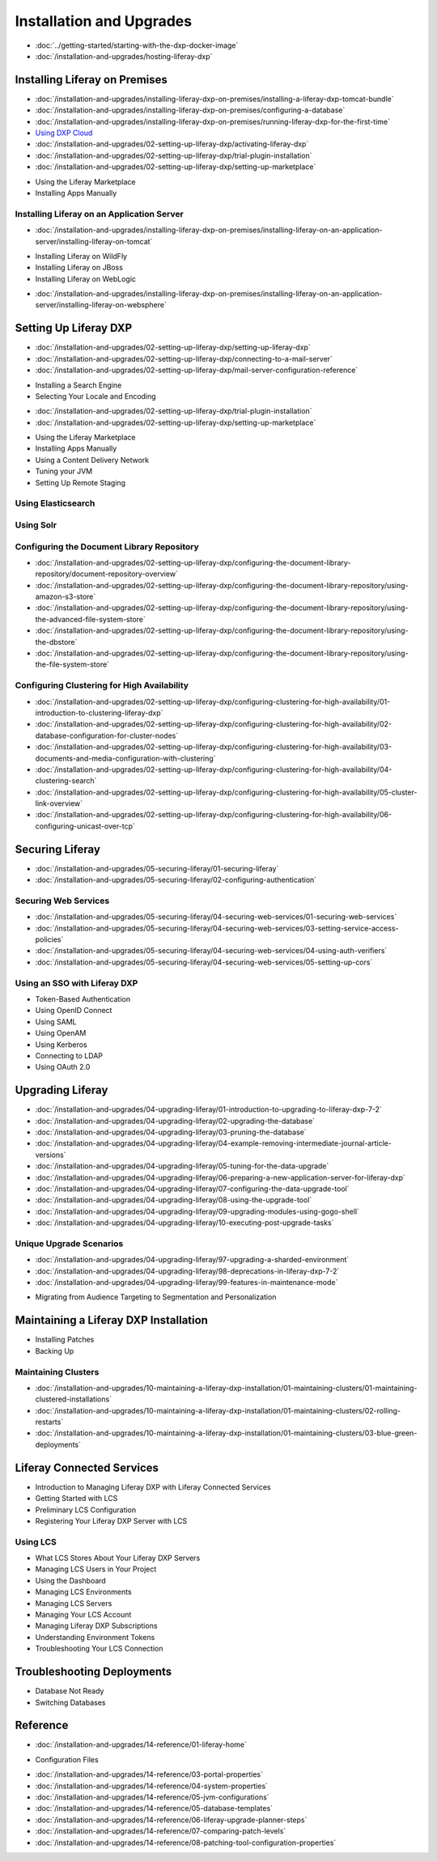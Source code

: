 Installation and Upgrades
==================================

-  :doc:`../getting-started/starting-with-the-dxp-docker-image`
-  :doc:`/installation-and-upgrades/hosting-liferay-dxp`

Installing Liferay on Premises
------------------------------

-  :doc:`/installation-and-upgrades/installing-liferay-dxp-on-premises/installing-a-liferay-dxp-tomcat-bundle`
-  :doc:`/installation-and-upgrades/installing-liferay-dxp-on-premises/configuring-a-database`
-  :doc:`/installation-and-upgrades/installing-liferay-dxp-on-premises/running-liferay-dxp-for-the-first-time`
-  `Using DXP Cloud <https://learn.liferay.com/dxp-cloud-latest/using-the-liferay-dxp-service/introduction-to-the-liferay-dxp-service.html>`__
-  :doc:`/installation-and-upgrades/02-setting-up-liferay-dxp/activating-liferay-dxp`
-  :doc:`/installation-and-upgrades/02-setting-up-liferay-dxp/trial-plugin-installation`
-  :doc:`/installation-and-upgrades/02-setting-up-liferay-dxp/setting-up-marketplace`
* Using the Liferay Marketplace
* Installing Apps Manually

Installing Liferay on an Application Server
~~~~~~~~~~~~~~~~~~~~~~~~~~~~~~~~~~~~~~~~~~~

-  :doc:`/installation-and-upgrades/installing-liferay-dxp-on-premises/installing-liferay-on-an-application-server/installing-liferay-on-tomcat`
* Installing Liferay on WildFly
* Installing Liferay on JBoss
* Installing Liferay on WebLogic
-  :doc:`/installation-and-upgrades/installing-liferay-dxp-on-premises/installing-liferay-on-an-application-server/installing-liferay-on-websphere`

Setting Up Liferay DXP
----------------------

-  :doc:`/installation-and-upgrades/02-setting-up-liferay-dxp/setting-up-liferay-dxp`
-  :doc:`/installation-and-upgrades/02-setting-up-liferay-dxp/connecting-to-a-mail-server`
-  :doc:`/installation-and-upgrades/02-setting-up-liferay-dxp/mail-server-configuration-reference`
* Installing a Search Engine
* Selecting Your Locale and Encoding
-  :doc:`/installation-and-upgrades/02-setting-up-liferay-dxp/trial-plugin-installation`
-  :doc:`/installation-and-upgrades/02-setting-up-liferay-dxp/setting-up-marketplace`
* Using the Liferay Marketplace
* Installing Apps Manually
* Using a Content Delivery Network
* Tuning your JVM
* Setting Up Remote Staging

Using Elasticsearch
~~~~~~~~~~~~~~~~~~~

Using Solr
~~~~~~~~~~

Configuring the Document Library Repository
~~~~~~~~~~~~~~~~~~~~~~~~~~~~~~~~~~~~~~~~~~~

-  :doc:`/installation-and-upgrades/02-setting-up-liferay-dxp/configuring-the-document-library-repository/document-repository-overview`
-  :doc:`/installation-and-upgrades/02-setting-up-liferay-dxp/configuring-the-document-library-repository/using-amazon-s3-store`
-  :doc:`/installation-and-upgrades/02-setting-up-liferay-dxp/configuring-the-document-library-repository/using-the-advanced-file-system-store`
-  :doc:`/installation-and-upgrades/02-setting-up-liferay-dxp/configuring-the-document-library-repository/using-the-dbstore`
-  :doc:`/installation-and-upgrades/02-setting-up-liferay-dxp/configuring-the-document-library-repository/using-the-file-system-store`

Configuring Clustering for High Availability
~~~~~~~~~~~~~~~~~~~~~~~~~~~~~~~~~~~~~~~~~~~~

-  :doc:`/installation-and-upgrades/02-setting-up-liferay-dxp/configuring-clustering-for-high-availability/01-introduction-to-clustering-liferay-dxp`
-  :doc:`/installation-and-upgrades/02-setting-up-liferay-dxp/configuring-clustering-for-high-availability/02-database-configuration-for-cluster-nodes`
-  :doc:`/installation-and-upgrades/02-setting-up-liferay-dxp/configuring-clustering-for-high-availability/03-documents-and-media-configuration-with-clustering`
-  :doc:`/installation-and-upgrades/02-setting-up-liferay-dxp/configuring-clustering-for-high-availability/04-clustering-search`
-  :doc:`/installation-and-upgrades/02-setting-up-liferay-dxp/configuring-clustering-for-high-availability/05-cluster-link-overview`
-  :doc:`/installation-and-upgrades/02-setting-up-liferay-dxp/configuring-clustering-for-high-availability/06-configuring-unicast-over-tcp`

Securing Liferay
----------------

-  :doc:`/installation-and-upgrades/05-securing-liferay/01-securing-liferay`
-  :doc:`/installation-and-upgrades/05-securing-liferay/02-configuring-authentication`

Securing Web Services
~~~~~~~~~~~~~~~~~~~~~

-  :doc:`/installation-and-upgrades/05-securing-liferay/04-securing-web-services/01-securing-web-services`
-  :doc:`/installation-and-upgrades/05-securing-liferay/04-securing-web-services/03-setting-service-access-policies`
-  :doc:`/installation-and-upgrades/05-securing-liferay/04-securing-web-services/04-using-auth-verifiers`
-  :doc:`/installation-and-upgrades/05-securing-liferay/04-securing-web-services/05-setting-up-cors`

Using an SSO with Liferay DXP
~~~~~~~~~~~~~~~~~~~~~~~~~~~~~

* Token-Based Authentication
* Using OpenID Connect
* Using SAML
* Using OpenAM
* Using Kerberos
* Connecting to LDAP
* Using OAuth 2.0

Upgrading Liferay
-----------------

-  :doc:`/installation-and-upgrades/04-upgrading-liferay/01-introduction-to-upgrading-to-liferay-dxp-7-2`
-  :doc:`/installation-and-upgrades/04-upgrading-liferay/02-upgrading-the-database`
-  :doc:`/installation-and-upgrades/04-upgrading-liferay/03-pruning-the-database`
-  :doc:`/installation-and-upgrades/04-upgrading-liferay/04-example-removing-intermediate-journal-article-versions`
-  :doc:`/installation-and-upgrades/04-upgrading-liferay/05-tuning-for-the-data-upgrade`
-  :doc:`/installation-and-upgrades/04-upgrading-liferay/06-preparing-a-new-application-server-for-liferay-dxp`
-  :doc:`/installation-and-upgrades/04-upgrading-liferay/07-configuring-the-data-upgrade-tool`
-  :doc:`/installation-and-upgrades/04-upgrading-liferay/08-using-the-upgrade-tool`
-  :doc:`/installation-and-upgrades/04-upgrading-liferay/09-upgrading-modules-using-gogo-shell`
-  :doc:`/installation-and-upgrades/04-upgrading-liferay/10-executing-post-upgrade-tasks`

Unique Upgrade Scenarios
~~~~~~~~~~~~~~~~~~~~~~~~

-  :doc:`/installation-and-upgrades/04-upgrading-liferay/97-upgrading-a-sharded-environment`
-  :doc:`/installation-and-upgrades/04-upgrading-liferay/98-deprecations-in-liferay-dxp-7-2`
-  :doc:`/installation-and-upgrades/04-upgrading-liferay/99-features-in-maintenance-mode`
* Migrating from Audience Targeting to Segmentation and Personalization

Maintaining a Liferay DXP Installation
--------------------------------------

* Installing Patches
* Backing Up

Maintaining Clusters
~~~~~~~~~~~~~~~~~~~~

-  :doc:`/installation-and-upgrades/10-maintaining-a-liferay-dxp-installation/01-maintaining-clusters/01-maintaining-clustered-installations`
-  :doc:`/installation-and-upgrades/10-maintaining-a-liferay-dxp-installation/01-maintaining-clusters/02-rolling-restarts`
-  :doc:`/installation-and-upgrades/10-maintaining-a-liferay-dxp-installation/01-maintaining-clusters/03-blue-green-deployments`

Liferay Connected Services
--------------------------

* Introduction to Managing Liferay DXP with Liferay Connected Services
* Getting Started with LCS
* Preliminary LCS Configuration
* Registering Your Liferay DXP Server with LCS

Using LCS
~~~~~~~~~

* What LCS Stores About Your Liferay DXP Servers
* Managing LCS Users in Your Project
* Using the Dashboard
* Managing LCS Environments
* Managing LCS Servers
* Managing Your LCS Account
* Managing Liferay DXP Subscriptions
* Understanding Environment Tokens
* Troubleshooting Your LCS Connection

Troubleshooting Deployments
---------------------------

* Database Not Ready
* Switching Databases

Reference
---------

-  :doc:`/installation-and-upgrades/14-reference/01-liferay-home`
* Configuration Files
-  :doc:`/installation-and-upgrades/14-reference/03-portal-properties`
-  :doc:`/installation-and-upgrades/14-reference/04-system-properties`
-  :doc:`/installation-and-upgrades/14-reference/05-jvm-configurations`
-  :doc:`/installation-and-upgrades/14-reference/05-database-templates`
-  :doc:`/installation-and-upgrades/14-reference/06-liferay-upgrade-planner-steps`
-  :doc:`/installation-and-upgrades/14-reference/07-comparing-patch-levels`
-  :doc:`/installation-and-upgrades/14-reference/08-patching-tool-configuration-properties`
